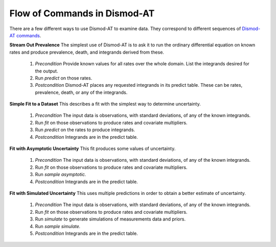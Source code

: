 
.. _dismod-command-flow:

Flow of Commands in Dismod-AT
-----------------------------

There are a few different ways to use Dismod-AT to examine data.
They correspond to different sequences of
`Dismod-AT commands <https://bradbell.github.io/dismod_at/doc/command.htm>`_.

.. _stream-out-prevalence:

**Stream Out Prevalence** The simplest use of Dismod-AT is to ask it to run the
ordinary differential equation on known
rates and produce prevalence, death, and integrands derived from these.

  1. *Precondition* Provide known values for all rates over the whole
     domain. List the integrands desired for the output.

  2. Run *predict* on those rates.

  3. *Postcondition* Dismod-AT places any requested integrands in
     its predict table. These can be rates, prevalence, death, or
     any of the integrands.

.. _fit-and-predict:

**Simple Fit to a Dataset** This describes a fit with the simplest way to determine
uncertainty.

  1. *Precondition* The input data is observations, with standard deviations,
     of any of the known integrands.

  2. Run *fit* on those observations to produce rates and covariate multipliers.

  3. Run *predict* on the rates to produce integrands.

  4. *Postcondition* Integrands are in the predict table.

.. _fit-asymptotic:

**Fit with Asymptotic Uncertainty** This fit produces some values of uncertainty.

  1. *Precondition* The input data is observations, with standard deviations,
     of any of the known integrands.

  2. Run *fit* on those observations to produce rates and covariate multipliers.

  3. Run *sample asymptotic.*

  4. *Postcondition* Integrands are in the predict table.

.. _fit-simulate:

**Fit with Simulated Uncertainty** This uses multiple predictions in order
to obtain a better estimate of uncertainty.

  1. *Precondition* The input data is observations, with standard deviations,
     of any of the known integrands.

  2. Run *fit* on those observations to produce rates and covariate multipliers.

  3. Run *simulate* to generate simulations of measurements data and priors.

  4. Run *sample simulate.*

  5. *Postcondition* Integrands are in the predict table.

